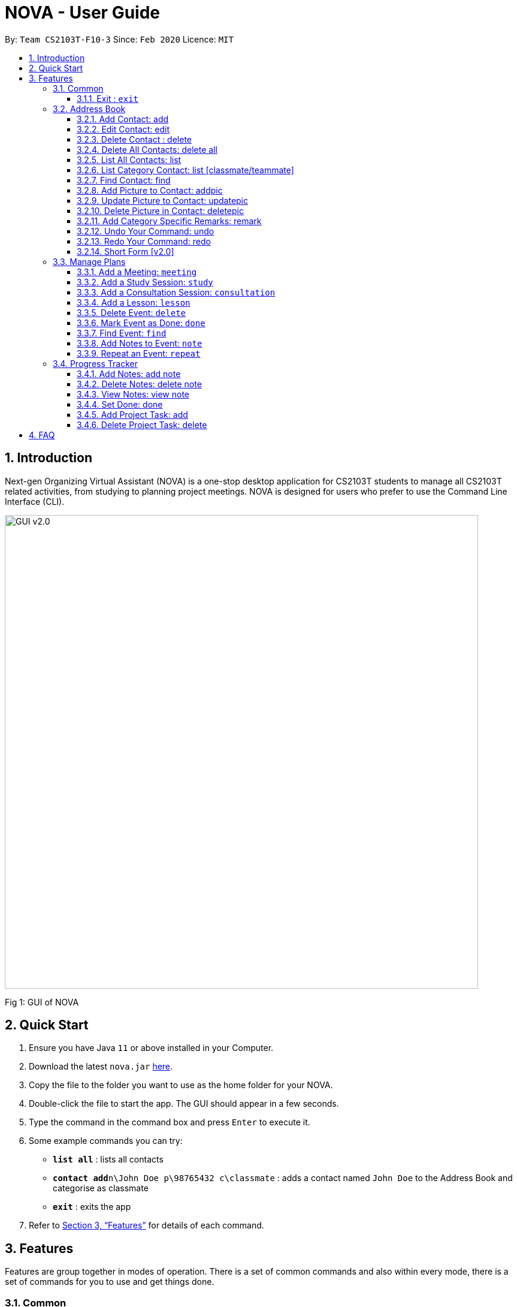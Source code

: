 = NOVA - User Guide
:site-section: UserGuide
:toc:
:toc-title:
:toc-placement: preamble
:toclevels: 4
:sectnums:
:imagesDir: images
:stylesDir: stylesheets
:xrefstyle: full
:experimental:
ifdef::env-github[]
:tip-caption: :bulb:
:note-caption: :information_source:
endif::[]

:repoURL: https://github.com/AY1920S2-CS2103T-F10-3/main/releases

By: `Team CS2103T-F10-3`      Since: `Feb 2020`      Licence: `MIT`

== Introduction

Next-gen Organizing Virtual Assistant (NOVA) is a one-stop desktop application for CS2103T students to manage all CS2103T related activities, from studying to planning project meetings. NOVA is designed for users who prefer to use the Command Line Interface (CLI).

image::GUI_v2.0.png[width="790"]
Fig 1: GUI of NOVA

== Quick Start

.  Ensure you have Java `11` or above installed in your Computer.
.  Download the latest `nova.jar` link:{repoURL}/releases[here].
.  Copy the file to the folder you want to use as the home folder for your NOVA.
.  Double-click the file to start the app. The GUI should appear in a few seconds.
+
.  Type the command in the command box and press kbd:[Enter] to execute it. +
.  Some example commands you can try:

* *`list all`* : lists all contacts
* **`contact add`**`n\John Doe p\98765432 c\classmate` : adds a contact named `John Doe` to the Address Book and categorise as classmate
* *`exit`* : exits the app

.  Refer to <<Features>> for details of each command.

[[Features]]
== Features
Features are group together in modes of operation. There is a set of common commands and also within every mode, there is a set of commands for you to use and get things done.

=== Common
NOVA offers a set of common functionalities across all modes.

==== Exit : `exit`
When exiting NOVA with the `exit` command, the contacts, schedules and notes will be saved.

=== Address Book

The address book feature allows you to keep in contact with your teammates and classmates.

image::addressbook.png[width="790"]

Fig 2.1: GUI of NOVA after user typed contact add n\John Doe p\12345678 c\teammate

==== Add Contact: add

You can add your classmate or teammate as contact.

Format: `contact add n\[name] p\[phone number] c\[classmate/teammate]`

Note:

* `[name]` is not case-sensitive (Jane doe is the same as jane Doe).
* The name you add will be automatically formatted (jane doe will become Jane Doe).

==== Edit Contact: edit

You can edit the contacts that you have added. If the contact you tried to edit does not exist, NOVA will let you know.

Format: `contact edit n\[name] p\[phone number] c\[classmate/teammate]`

Note:

* `[name]` is not case-sensitive (Jane doe is the same as jane Doe).

==== Delete Contact : delete

You can delete a contact that you have added. If the contact you try to delete does not exist, NOVA will let you know.

Format: `contact delete n\[name]`

Note:

* `[name]` is not case-sensitive (Jane doe is the same as jane Doe).

==== Delete All Contacts: delete all

You can delete all the contacts that you have added in your address book. If there is no contact, NOVA will let you know.

Format: `contact delete all`

==== List All Contacts: list

NOVA will list the contact's name, phone number and category of all contacts.

Format: `contact list`

==== List Category Contact: list [classmate/teammate]

NOVA will list the name and phone number of all the contacts under that category. NOVA will also list the category specific remarks.

Format: `contact list c\[classmate/teammate]`

Note:

* `[classmate/teammate]` is not case-sensitive.
* There are only classmate and teammate categories.

==== Find Contact: find

NOVA will find a specific contact added to the address book.

Format: `contact find [name]`

Note:

* `[name]` is not case-sensitive (Jane doe is the same as jane Doe)

==== Add Picture to Contact: addpic

NOVA will find a specific contact added to the address book and add the picture.

Format: `contact addpic n\[name] [path]`

Note:

* `[name]` is not case-sensitive (Jane doe is the same as jane Doe)

==== Update Picture to Contact: updatepic

NOVA will find a specific contact added to the address book and edit the picture.

Format: `contact updatepic n\[name] [path]`

Note:

* `[name]` is not case-sensitive (Jane doe is the same as jane Doe)

==== Delete Picture in Contact: deletepic

NOVA will find a specific contact added to the address book and edit the picture.

Format: `contact deletepic n\[name]`

Note:

* `[name]` is not case-sensitive (Jane doe is the same as jane Doe)

==== Add Category Specific Remarks: remark

NOVA will find a specific contact added to the address book and add the remark according to category.

Format: `contact remark c\[classmate/teammate] n\[name] d\[description]`

Note:

* `[name]` is not case-sensitive (Jane doe is the same as jane Doe)

==== Undo Your Command: undo

NOVA will find the second latest command that was done by the user and go to that state.

Format: `contact undo`

==== Redo Your Command: redo

NOVA will redo commands.

Format: `contact redo`

==== Short Form [v2.0]

You can use the short form of contact `c` in your command.

=== Manage Plans
Commands that will help you in managing your events.


image::ManageEventsUI.png[width="790"]
_[.small]#Figure 2.2: GUI of NOVA after user typed `meeting d\CS2103T website set-up v\COM1 t\2020-02-20 14:00 1`#_


==== Add a Meeting: `meeting`

You can add a meeting as one of your events.

Format: `meeting d\[description] v\[venue] t\[YYYY-MM-DD] [HH:MM] [duration]`

Example:

* `meeting d\CS2103T website set-up v\COM1 t\2020-02-20 14:00 1`

==== Add a Study Session: `study`

You can add a study session as one of your events.

Format: `study d\[description] v\[venue] t\[YYYY-MM-DD] [HH:MM] [duration]`

Example:

* `study d\cool peeps revision v\COM1 t\2020-02-20 16:00 1`


==== Add a Consultation Session: `consultation`

You can add a consultation session as one of your events.

Format: `consultation d\[description] v\[venue] t\[YYYY-MM-DD] [HH:MM] [duration]`

Example:

* `consultation d\clarify UML v\COM1 t\2020-02-20 15:00 1`


==== Add a Lesson: `lesson`
You can add a lesson as one of your events.

Format: `lesson d\[description] v\[venue] t\[day] [HH:MM] [duration]`

Example:

* `lesson d\CS2103T tutorial v\COM1-B103 t\Monday 15:00 2`


==== Delete Event: `delete`
You can delete an event that you no longer want.

Format: `delete t\[YYYY-MM-DD] i\[index]`

Example:

* `delete t\2020-02-20 i\2`

Note:

* `[index]` must be a positive integer e.g. 1, 2, 3...


==== Mark Event as Done: `done`
You can mark an event as done once it has been completed.

Format: `done t\[YYYY-MM-DD] i\[index]`

Example:

* `done t\2020-02-20 i\2`

Note:

* `[index]` must be a positive integer e.g. 1, 2, 3...


==== Find Event: `find`
You can find the events that contain the keywords.

Format: `find event [keywords]`

Example:

* `find event cool peeps`

Note:

* `[keywords]` are case insensitive e.g. `cool peeps` will match `Cool Peeps`


==== Add Notes to Event: `note`
You can add additional notes about an event.

Format: `note d\[description] t\[YYYY-MM-DD] i\[index]`

Example:

* `note d\Remember to bring your charger! t\2020-02-20 i\2`

Note:

* `[index]` must be a positive integer e.g. 1, 2, 3...


==== Repeat an Event: `repeat`
You can add repeated events which occur weekly for a given number of times.

Format: `repeat [number] t\[YYYY-MM-DD] i\[index]`

Example:
`repeat 3 t\2020-03-02 i\2` +
Your first event on 2nd March 2020 will be repeated for the next 3 weeks.

Note:

* `[number]` must be a positive integer e.g. 1, 2, 3...
* `[index]` must be a positive integer e.g. 1, 2, 3...

=== Progress Tracker
A tracker to help you track your study and project progress.

image::GUI_ProgressTracker.png[width="790"]
Fig 2.4: GUI of NOVA after typing command nav progress tracker.

==== Add Notes: add note
You can view notes you have added to projects and syllabus in the progress tracker.

Format: `add note c\[chapter number\ project] n\[note]`

Example: `add note c\OOP n\Object-Oriented Programming (OOP) is a programming paradigm`

Add note “Object-Oriented Programming (OOP) is a programming paradigm” to OOP chapter of the syllabus.

==== Delete Notes: delete note
You can delete notes you have added to projects and syllabus in the progress tracker.

Format: `delete note [chapter number/ project] [note number]`

Example: `delete note OOP 3`

Deletes note number 3 of OOP chapter of the syllabus in the progress tracker.

==== View Notes: view note
You can view notes you have added to projects and syllabus in the progress tracker.

Format: `view note [chapter number/ project]`

Example: `view note OOP`

Shows notes added to the OOP chapter of the syllabus.

==== Set Done: done
You can set tasks in the progress tracker as done.

Format: `done [chapter number/ project]`

Example: `done OOP`

Sets OOP as done in progress tracker.

==== Add Project Task: add
You can add tasks under projects in the progress tracker.

Format: `add [project] [task]`

Example: `Add IP Level-7 Duke`

Adds tasks “Level-7 Duke” to IP in progress tracker.

==== Delete Project Task: delete
You can remove tasks under projects in the progress tracker.

Format: `delete [project] [task number]`

Example: `delete IP 3`

Deletes task 3 of IP in progress tracker.

== FAQ

*Q*: How do I transfer my data to another Computer? +
*A*: Install the app in the other computer and overwrite the empty data file it creates with the file that contains the data of your previous NOVA folder.
=======

== Glossary


